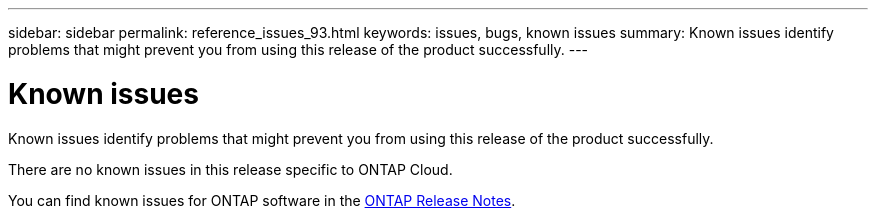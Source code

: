 ---
sidebar: sidebar
permalink: reference_issues_93.html
keywords: issues, bugs, known issues
summary: Known issues identify problems that might prevent you from using this release of the product successfully.
---

= Known issues
:toc: macro
:hardbreaks:
:toclevels: 1
:nofooter:
:icons: font
:linkattrs:
:imagesdir: ./media/

[.lead]
Known issues identify problems that might prevent you from using this release of the product successfully.

There are no known issues in this release specific to ONTAP Cloud.

You can find known issues for ONTAP software in the https://library.netapp.com/ecm/ecm_download_file/ECMLP2492508[ONTAP Release Notes^].
